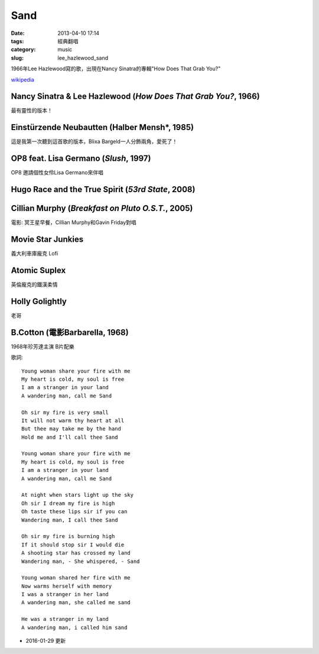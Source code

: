 Sand
##########
:date: 2013-04-10 17:14
:tags: 經典翻唱
:category: music
:slug: lee_hazlewood_sand

1966年Lee Hazlewood寫的歌，出現在Nancy Sinatra的專輯"How Does That Grab You?"

`wikipedia <http://en.wikipedia.org/wiki/Sand_%28Lee_Hazlewood_song%29>`__


Nancy Sinatra & Lee Hazlewood (*How Does That Grab You?*, 1966)
=================================================================

.. youtube:: pGfD2j9M1dA

最有靈性的版本！

Einstürzende Neubautten (Halber Mensh*, 1985)
===============================================

.. youtube:: 4BiODjvVEOw

這是我第一次聽到這首歌的版本，Blixa Bargeld一人分飾兩角，愛死了！


OP8 feat. Lisa Germano (*Slush*, 1997)
=======================================

.. youtube:: lNIcvmDjx0k

OP8 邀請個性女伶Lisa Germano來伴唱


Hugo Race and the True Spirit (*53rd State*, 2008)
===================================================

.. youtube:: rjRp8TG_q08



Cillian Murphy (*Breakfast on Pluto O.S.T.*, 2005)
====================================================

.. youtube:: q3arh-OD5vU

電影: 冥王星早餐，Cillian Murphy和Gavin Friday對唱


Movie Star Junkies
=======================

.. youtube:: iWBdHweKug0

義大利車庫龐克 Lofi


Atomic Suplex
===============             

.. youtube:: _gputwI8iR0

英倫龐克的鐵漢柔情


Holly Golightly
===================

.. youtube:: wCM_Qlz_olA

老哥
             
B.Cotton (電影Barbarella, 1968)
===================================

.. youtube:: b-VuQdXllxI

1968年珍芳達主演 B片配樂

   
歌詞::

  Young woman share your fire with me
  My heart is cold, my soul is free
  I am a stranger in your land 
  A wandering man, call me Sand
   
  Oh sir my fire is very small
  It will not warm thy heart at all
  But thee may take me by the hand
  Hold me and I'll call thee Sand
   
  Young woman share your fire with me
  My heart is cold, my soul is free
  I am a stranger in your land
  A wandering man, call me Sand
   
  At night when stars light up the sky
  Oh sir I dream my fire is high
  Oh taste these lips sir if you can
  Wandering man, I call thee Sand
   
  Oh sir my fire is burning high
  If it should stop sir I would die
  A shooting star has crossed my land
  Wandering man, - She whispered, - Sand
   
  Young woman shared her fire with me
  Now warms herself with memory
  I was a stranger in her land
  A wandering man, she called me sand
   
  He was a stranger in my land
  A wandering man, i called him sand


- 2016-01-29 更新 

